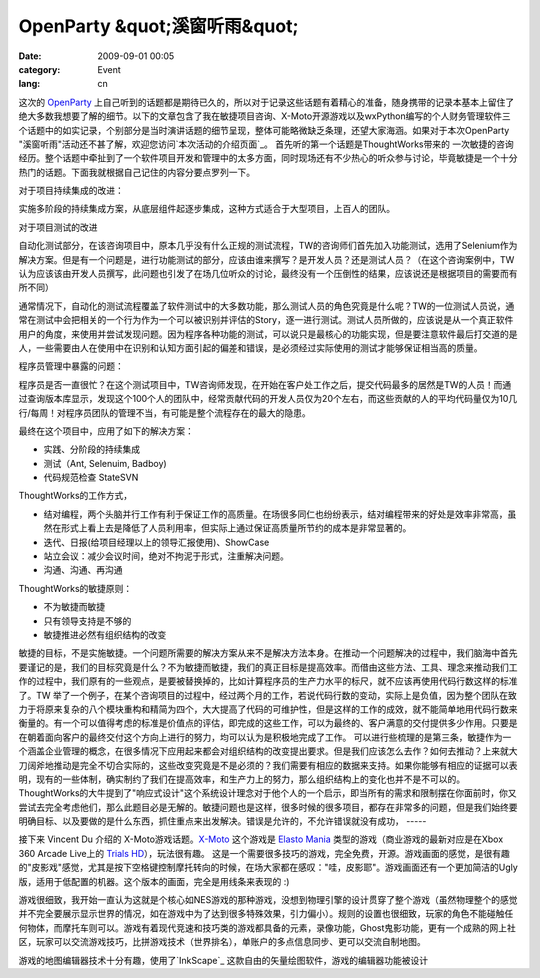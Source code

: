 OpenParty &quot;溪窗听雨&quot;
###############################
:date: 2009-09-01 00:05
:category: Event
:lang: cn

这次的 `OpenParty`_
上自己听到的话题都是期待已久的，所以对于记录这些话题有着精心的准备，随身携带的记录本基本上留住了绝大多数我想要了解的细节。以下的文章包含了我在敏捷项目咨询、X-Moto开源游戏以及wxPython编写的个人财务管理软件三个话题中的如实记录，个别部分是当时演讲话题的细节呈现，整体可能略微缺乏条理，还望大家海涵。如果对于本次OpenParty
"溪窗听雨"活动还不甚了解，欢迎您访问`本次活动的介绍页面`_。
首先听的第一个话题是ThoughtWorks带来的
一次敏捷的咨询经历。整个话题中牵扯到了一个软件项目开发和管理中的太多方面，同时现场还有不少热心的听众参与讨论，毕竟敏捷是一个十分热门的话题。下面我就根据自己记住的内容分要点罗列一下。

对于项目持续集成的改进：

实施多阶段的持续集成方案，从底层组件起逐步集成，这种方式适合于大型项目，上百人的团队。

对于项目测试的改进

自动化测试部分，在该咨询项目中，原本几乎没有什么正规的测试流程，TW的咨询师们首先加入功能测试，选用了Selenium作为解决方案。但是有一个问题是，进行功能测试的部分，应该由谁来撰写？是开发人员？还是测试人员？（在这个咨询案例中，TW认为应该该由开发人员撰写，此问题也引发了在场几位听众的讨论，最终没有一个压倒性的结果，应该说还是根据项目的需要而有所不同）

通常情况下，自动化的测试流程覆盖了软件测试中的大多数功能，那么测试人员的角色究竟是什么呢？TW的一位测试人员说，通常在测试中会把相关的一个行为作为一个可以被识别并评估的Story，逐一进行测试。测试人员所做的，应该说是从一个真正软件用户的角度，来使用并尝试发现问题。因为程序各种功能的测试，可以说只是最核心的功能实现，但是要注意软件最后打交道的是人，一些需要由人在使用中在识别和认知方面引起的偏差和错误，是必须经过实际使用的测试才能够保证相当高的质量。

程序员管理中暴露的问题：

程序员是否一直很忙？在这个测试项目中，TW咨询师发现，在开始在客户处工作之后，提交代码最多的居然是TW的人员！而通过查询版本库显示，发现这个100个人的团队中，经常贡献代码的开发人员仅为20个左右，而这些贡献的人的平均代码量仅为10几行/每周！对程序员团队的管理不当，有可能是整个流程存在的最大的隐患。

最终在这个项目中，应用了如下的解决方案：

-  实践、分阶段的持续集成
-  测试（Ant, Selenuim, Badboy)
-  代码规范检查 StateSVN

ThoughtWorks的工作方式，

-  结对编程，两个头脑并行工作有利于保证工作的高质量。在场很多同仁也纷纷表示，结对编程带来的好处是效率非常高，虽然在形式上看上去是降低了人员利用率，但实际上通过保证高质量所节约的成本是非常显著的。
-  迭代、日报(给项目经理以上的领导汇报使用)、ShowCase
-  站立会议：减少会议时间，绝对不拘泥于形式，注重解决问题。
-  沟通、沟通、再沟通

ThoughtWorks的敏捷原则：

-  不为敏捷而敏捷
-  只有领导支持是不够的
-  敏捷推进必然有组织结构的改变

敏捷的目标，不是实施敏捷。一个问题所需要的解决方案从来不是解决方法本身。在推动一个问题解决的过程中，我们脑海中首先要谨记的是，我们的目标究竟是什么？不为敏捷而敏捷，我们的真正目标是提高效率。而借由这些方法、工具、理念来推动我们工作的过程中，我们原有的一些观点，是要被替换掉的，比如计算程序员的生产力水平的标尺，就不应该再使用代码行数这样的标准了。TW
举了一个例子，在某个咨询项目的过程中，经过两个月的工作，若说代码行数的变动，实际上是负值，因为整个团队在致力于将原来复杂的八个模块重构和精简为四个，大大提高了代码的可维护性，但是这样的工作的成效，就不能简单地用代码行数来衡量的。有一个可以值得考虑的标准是价值点的评估，即完成的这些工作，可以为最终的、客户满意的交付提供多少作用。只要是在朝着面向客户的最终交付这个方向上进行的努力，均可以认为是积极地完成了工作。
可以进行些梳理的是第三条，敏捷作为一个涵盖企业管理的概念，在很多情况下应用起来都会对组织结构的改变提出要求。但是我们应该怎么去作？如何去推动？上来就大刀阔斧地推动是完全不切合实际的，这些改变究竟是不是必须的？我们需要有相应的数据来支持。如果你能够有相应的证据可以表明，现有的一些体制，确实制约了我们在提高效率，和生产力上的努力，那么组织结构上的变化也并不是不可以的。
ThoughtWorks的大牛提到了"响应式设计"这个系统设计理念对于他个人的一个启示，即当所有的需求和限制摆在你面前时，你又尝试去完全考虑他们，那么此题目必是无解的。敏捷问题也是这样，很多时候的很多项目，都存在非常多的问题，但是我们始终要明确目标、以及要做的是什么东西，抓住重点来出发解决。错误是允许的，不允许错误就没有成功，
-----

接下来 Vincent Du 介绍的 X-Moto游戏话题。`X-Moto`_ 这个游戏是 `Elasto Mania`_
类型的游戏（商业游戏的最新对应是在Xbox 360 Arcade Live上的 `Trials HD`_），玩法很有趣。
这是一个需要很多技巧的游戏，完全免费，开源。游戏画面的感觉，是很有趣的"皮影戏"感觉，尤其是按下空格键控制摩托转向的时候，在场大家都在感叹："哇，皮影耶"。游戏画面还有一个更加简洁的Ugly版，适用于低配置的机器。这个版本的画面，完全是用线条来表现的
:)

游戏很细致，我开始一直认为这就是个核心如NES游戏的那种游戏，没想到物理引擎的设计贯穿了整个游戏（虽然物理整个的感觉并不完全要展示显示世界的情况，如在游戏中为了达到很多特殊效果，引力偏小）。规则的设置也很细致，玩家的角色不能碰触任何物体，而摩托车则可以。游戏有着现代竞速和技巧类的游戏都具备的元素，录像功能，Ghost鬼影功能，更有一个成熟的网上社区，玩家可以交流游戏技巧，比拼游戏技术（世界排名），单账户的多点信息同步、更可以交流自制地图。

游戏的地图编辑器技术十分有趣，使用了`InkScape`_ 这款自由的矢量绘图软件，游戏的编辑器功能被设计

.. _OpenParty: http://www.beijing-open-party.org/
.. _本次活动的介绍页面: http://www.beijing-open-party.org/index.php/2009/08/beijing-open-party-2009-08-event-preview.html
.. _X-Moto: http://xmoto.tuxfamily.org/
.. _Elasto Mania: http://en.wikipedia.org/wiki/Elasto_Mania
.. _Trials HD: http://www.gametrailers.com/video/review-trials-hd/54055
.. _InkScape: http://www.inkscape.org/
